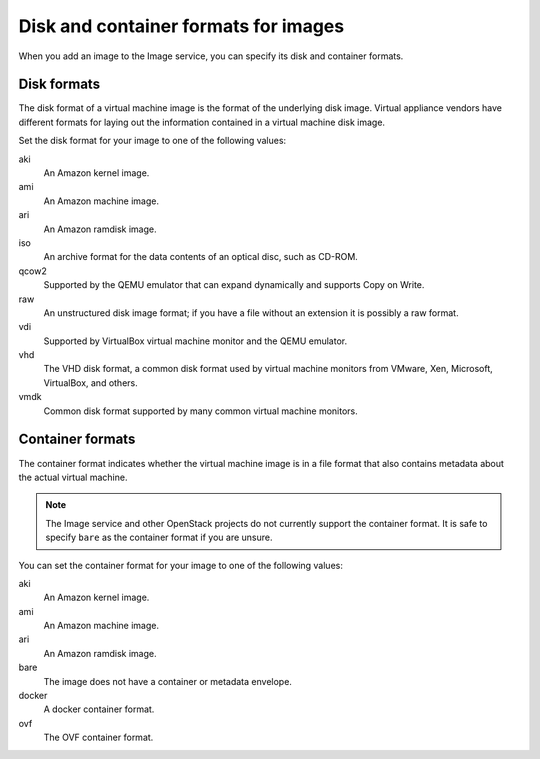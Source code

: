 =====================================
Disk and container formats for images
=====================================

When you add an image to the Image service, you can specify
its disk and container formats.

Disk formats
~~~~~~~~~~~~

The disk format of a virtual machine image is the format of the
underlying disk image.
Virtual appliance vendors have different formats for laying out
the information contained in a virtual machine disk image.

Set the disk format for your image to one of the following values:

aki
 An Amazon kernel image.
ami
 An Amazon machine image.
ari
 An Amazon ramdisk image.
iso
 An archive format for the data contents of an optical disc,
 such as CD-ROM.
qcow2
 Supported by the QEMU emulator that can expand dynamically
 and supports Copy on Write.
raw
 An unstructured disk image format; if you have a file
 without an extension it is possibly a raw format.
vdi
 Supported by VirtualBox virtual machine monitor and the QEMU emulator.
vhd
 The VHD disk format, a common disk format used by virtual
 machine monitors from VMware, Xen, Microsoft, VirtualBox, and others.
vmdk
 Common disk format supported by many common virtual machine monitors.

Container formats
~~~~~~~~~~~~~~~~~

The container format indicates whether the virtual machine image is in
a file format that also contains metadata about the actual virtual machine.

.. note::

   The Image service and other OpenStack projects do not currently
   support the container format. It is safe to specify ``bare`` as
   the container format if you are unsure.

You can set the container format for your image to one of the following
values:

aki
 An Amazon kernel image.
ami
 An Amazon machine image.
ari
 An Amazon ramdisk image.
bare
 The image does not have a container or metadata envelope.
docker
 A docker container format.
ovf
 The OVF container format.
